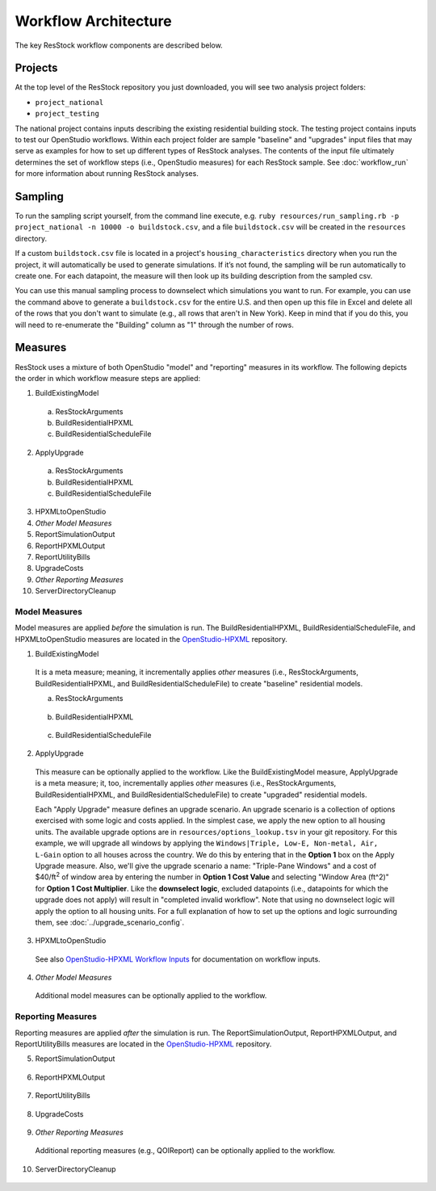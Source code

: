 .. _workflow_architecture:

Workflow Architecture
=====================

The key ResStock workflow components are described below.

Projects
--------

At the top level of the ResStock repository you just downloaded, you will see two analysis project folders:

- ``project_national``
- ``project_testing``
 
The national project contains inputs describing the existing residential building stock.
The testing project contains inputs to test our OpenStudio workflows.
Within each project folder are sample "baseline" and "upgrades" input files that may serve as examples for how to set up different types of ResStock analyses.
The contents of the input file ultimately determines the set of workflow steps (i.e., OpenStudio measures) for each ResStock sample.
See :doc:`workflow_run` for more information about running ResStock analyses.

Sampling
--------
   
To run the sampling script yourself, from the command line execute, e.g. ``ruby resources/run_sampling.rb -p project_national -n 10000 -o buildstock.csv``, and a file ``buildstock.csv`` will be created in the ``resources`` directory. 
 
If a custom ``buildstock.csv`` file is located in a project's ``housing_characteristics`` directory when you run the project, it will automatically be used to generate simulations. If it’s not found, the sampling will be run automatically to create one. For each datapoint, the measure will then look up its building description from the sampled csv.
 
You can use this manual sampling process to downselect which simulations you want to run. For example, you can use the command above to generate a ``buildstock.csv`` for the entire U.S. and then open up this file in Excel and delete all of the rows that you don't want to simulate (e.g., all rows that aren't in New York). Keep in mind that if you do this, you will need to re-enumerate the "Building" column as "1" through the number of rows.

Measures
--------

ResStock uses a mixture of both OpenStudio "model" and "reporting" measures in its workflow.
The following depicts the order in which workflow measure steps are applied:

1. BuildExistingModel

  a. ResStockArguments
  b. BuildResidentialHPXML
  c. BuildResidentialScheduleFile

2. ApplyUpgrade

  a. ResStockArguments
  b. BuildResidentialHPXML
  c. BuildResidentialScheduleFile

3. HPXMLtoOpenStudio
4. *Other Model Measures*
5. ReportSimulationOutput
6. ReportHPXMLOutput
7. ReportUtilityBills
8. UpgradeCosts
9. *Other Reporting Measures*
10. ServerDirectoryCleanup

Model Measures
**************

Model measures are applied *before* the simulation is run.
The BuildResidentialHPXML, BuildResidentialScheduleFile, and HPXMLtoOpenStudio measures are located in the `OpenStudio-HPXML <https://github.com/NREL/OpenStudio-HPXML>`_ repository.

1. BuildExistingModel

  .. include:: ../../../../measures/BuildExistingModel/measure.xml
     :start-after: <description>
     :end-before: <

  .. include:: ../../../../measures/BuildExistingModel/measure.xml
     :start-after: <modeler_description>
     :end-before: <

  It is a meta measure; meaning, it incrementally applies *other* measures (i.e., ResStockArguments, BuildResidentialHPXML, and BuildResidentialScheduleFile) to create "baseline" residential models.

  a. ResStockArguments

    .. include:: ../../../../measures/ResStockArguments/measure.xml
       :start-after: <description>
       :end-before: <

    .. include:: ../../../../measures/ResStockArguments/measure.xml
       :start-after: <modeler_description>
       :end-before: <

  b. BuildResidentialHPXML

    .. include:: ../../../../resources/hpxml-measures/BuildResidentialHPXML/measure.xml
       :start-after: <description>
       :end-before: <

    .. include:: ../../../../resources/hpxml-measures/BuildResidentialHPXML/measure.xml
       :start-after: <modeler_description>
       :end-before: <

  c. BuildResidentialScheduleFile

    .. include:: ../../../../resources/hpxml-measures/BuildResidentialScheduleFile/measure.xml
       :start-after: <description>
       :end-before: <

    .. include:: ../../../../resources/hpxml-measures/BuildResidentialScheduleFile/measure.xml
       :start-after: <modeler_description>
       :end-before: <

.. _tutorial-apply-upgrade:

2. ApplyUpgrade

  This measure can be optionally applied to the workflow.
  Like the BuildExistingModel measure, ApplyUpgrade is a meta measure; it, too, incrementally applies *other* measures (i.e., ResStockArguments, BuildResidentialHPXML, and BuildResidentialScheduleFile) to create "upgraded" residential models.

  .. include:: ../../../../measures/ApplyUpgrade/measure.xml
     :start-after: <description>
     :end-before: <

  .. include:: ../../../../measures/ApplyUpgrade/measure.xml
     :start-after: <modeler_description>
     :end-before: <

  Each "Apply Upgrade" measure defines an upgrade scenario.
  An upgrade scenario is a collection of options exercised with some logic and costs applied.
  In the simplest case, we apply the new option to all housing units.
  The available upgrade options are in ``resources/options_lookup.tsv`` in your git repository.
  For this example, we will upgrade all windows by applying the ``Windows|Triple, Low-E, Non-metal, Air, L-Gain`` option to all houses across the country.
  We do this by entering that in the **Option 1** box on the Apply Upgrade measure.
  Also, we'll give the upgrade scenario a name: "Triple-Pane Windows" and a cost of $40/ft\ :superscript:`2` of window area by entering the number in **Option 1 Cost Value** and selecting "Window Area (ft^2)" for **Option 1 Cost Multiplier**.
  Like the **downselect logic**, excluded datapoints (i.e., datapoints for which the upgrade does not apply) will result in "completed invalid workflow".
  Note that using no downselect logic will apply the option to all housing units. For a full explanation of how to set up the options and logic surrounding them, see :doc:`../upgrade_scenario_config`.

3. HPXMLtoOpenStudio

  .. include:: ../../../../resources/hpxml-measures/HPXMLtoOpenStudio/measure.xml
     :start-after: <description>
     :end-before: <

  See also `OpenStudio-HPXML Workflow Inputs <https://openstudio-hpxml.readthedocs.io/en/latest/workflow_inputs.html>`_ for documentation on workflow inputs.

4. *Other Model Measures*

  Additional model measures can be optionally applied to the workflow.

Reporting Measures
******************

Reporting measures are applied *after* the simulation is run.
The ReportSimulationOutput, ReportHPXMLOutput, and ReportUtilityBills measures are located in the `OpenStudio-HPXML <https://github.com/NREL/OpenStudio-HPXML>`_ repository.

5. ReportSimulationOutput

  .. include:: ../../../../resources/hpxml-measures/ReportSimulationOutput/measure.xml
     :start-after: <description>
     :end-before: <

  .. include:: ../../../../resources/hpxml-measures/ReportSimulationOutput/measure.xml
     :start-after: <modeler_description>
     :end-before: <

6. ReportHPXMLOutput

  .. include:: ../../../../resources/hpxml-measures/ReportHPXMLOutput/measure.xml
     :start-after: <description>
     :end-before: <

  .. include:: ../../../../resources/hpxml-measures/ReportHPXMLOutput/measure.xml
     :start-after: <modeler_description>
     :end-before: <

7. ReportUtilityBills

  .. include:: ../../../../resources/hpxml-measures/ReportUtilityBills/measure.xml
     :start-after: <description>
     :end-before: <

  .. include:: ../../../../resources/hpxml-measures/ReportUtilityBills/measure.xml
     :start-after: <modeler_description>
     :end-before: <

8. UpgradeCosts

  .. include:: ../../../../measures/UpgradeCosts/measure.xml
     :start-after: <description>
     :end-before: <

  .. include:: ../../../../measures/UpgradeCosts/measure.xml
     :start-after: <modeler_description>
     :end-before: <

9. *Other Reporting Measures*

  Additional reporting measures (e.g., QOIReport) can be optionally applied to the workflow.

10. ServerDirectoryCleanup

  .. include:: ../../../../measures/ServerDirectoryCleanup/measure.xml
     :start-after: <description>
     :end-before: <
